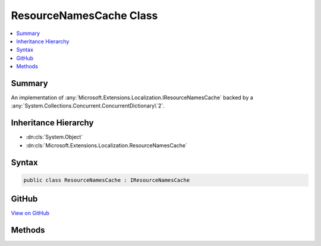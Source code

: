 

ResourceNamesCache Class
========================



.. contents:: 
   :local:



Summary
-------

An implementation of :any:`Microsoft.Extensions.Localization.IResourceNamesCache` backed by a :any:`System.Collections.Concurrent.ConcurrentDictionary\`2`\.





Inheritance Hierarchy
---------------------


* :dn:cls:`System.Object`
* :dn:cls:`Microsoft.Extensions.Localization.ResourceNamesCache`








Syntax
------

.. code-block:: csharp

   public class ResourceNamesCache : IResourceNamesCache





GitHub
------

`View on GitHub <https://github.com/aspnet/apidocs/blob/master/aspnet/localization/src/Microsoft.Extensions.Localization/ResourceNamesCache.cs>`_





.. dn:class:: Microsoft.Extensions.Localization.ResourceNamesCache

Methods
-------

.. dn:class:: Microsoft.Extensions.Localization.ResourceNamesCache
    :noindex:
    :hidden:

    
    .. dn:method:: Microsoft.Extensions.Localization.ResourceNamesCache.GetOrAdd(System.String, System.Func<System.String, System.Collections.Generic.IList<System.String>>)
    
        
        
        
        :type name: System.String
        
        
        :type valueFactory: System.Func{System.String,System.Collections.Generic.IList{System.String}}
        :rtype: System.Collections.Generic.IList{System.String}
    
        
        .. code-block:: csharp
    
           public IList<string> GetOrAdd(string name, Func<string, IList<string>> valueFactory)
    

